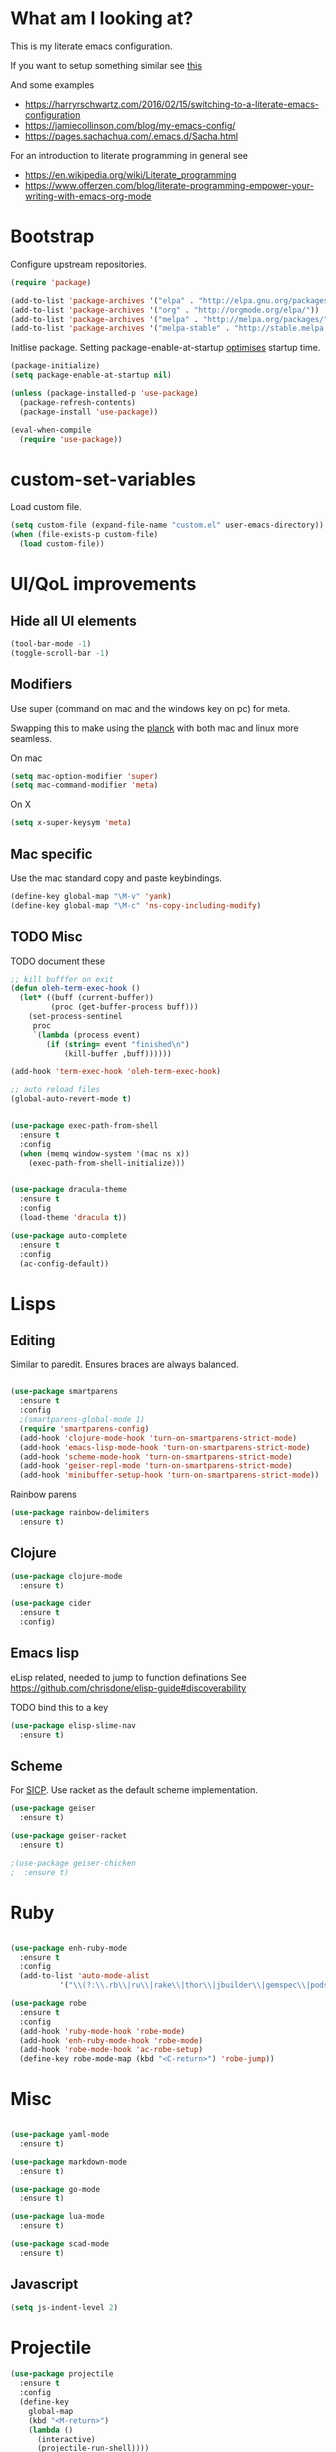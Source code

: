 * What am I looking at?
This is my literate emacs configuration. 

If you want to setup something similar see [[https://harryrschwartz.com/2016/02/15/switching-to-a-literate-emacs-configuration][this]]

And some examples
+ https://harryrschwartz.com/2016/02/15/switching-to-a-literate-emacs-configuration
+ https://jamiecollinson.com/blog/my-emacs-config/
+ https://pages.sachachua.com/.emacs.d/Sacha.html

For an introduction to literate programming in general see
+ https://en.wikipedia.org/wiki/Literate_programming
+ https://www.offerzen.com/blog/literate-programming-empower-your-writing-with-emacs-org-mode

* Bootstrap

Configure upstream repositories.
#+BEGIN_SRC emacs-lisp
(require 'package)

(add-to-list 'package-archives '("elpa" . "http://elpa.gnu.org/packages/"))
(add-to-list 'package-archives '("org" . "http://orgmode.org/elpa/"))
(add-to-list 'package-archives '("melpa" . "http://melpa.org/packages/"))
(add-to-list 'package-archives '("melpa-stable" . "http://stable.melpa.org/packages/"))

#+END_SRC

Initlise package.
Setting package-enable-at-startup [[https://www.reddit.com/r/emacs/comments/1rdstn/set_packageenableatstartup_to_nil_for_slightly/][optimises]] startup time. 

#+begin_src emacs-lisp
(package-initialize)
(setq package-enable-at-startup nil)

(unless (package-installed-p 'use-package)
  (package-refresh-contents)
  (package-install 'use-package))

(eval-when-compile
  (require 'use-package))
#+end_src

* custom-set-variables
Load custom file.

#+begin_src emacs-lisp
(setq custom-file (expand-file-name "custom.el" user-emacs-directory))
(when (file-exists-p custom-file)
  (load custom-file))
#+end_src

* UI/QoL improvements

** Hide all UI elements
#+begin_src emacs-lisp
(tool-bar-mode -1)
(toggle-scroll-bar -1)

#+end_src
** Modifiers
Use super (command on mac and the windows key on pc) for meta.

Swapping this to make using the [[https://ergodox-ez.com/pages/planck][planck]] with both
mac and linux more seamless.

On mac
#+begin_src emacs-lisp
(setq mac-option-modifier 'super)
(setq mac-command-modifier 'meta)
#+end_src

On X
#+begin_src emacs-lisp
  (setq x-super-keysym 'meta)
#+end_src

** Mac specific

Use the mac standard copy and paste keybindings.
#+begin_src emacs-lisp
(define-key global-map "\M-v" 'yank)
(define-key global-map "\M-c" 'ns-copy-including-modify)
#+end_src



** TODO Misc
TODO document these
#+begin_src emacs-lisp
;; kill bufffer on exit
(defun oleh-term-exec-hook ()
  (let* ((buff (current-buffer))
         (proc (get-buffer-process buff)))
    (set-process-sentinel
     proc
     `(lambda (process event)
        (if (string= event "finished\n")
            (kill-buffer ,buff))))))

(add-hook 'term-exec-hook 'oleh-term-exec-hook)

;; auto reload files
(global-auto-revert-mode t)


(use-package exec-path-from-shell
  :ensure t
  :config
  (when (memq window-system '(mac ns x))
    (exec-path-from-shell-initialize)))
    

(use-package dracula-theme
  :ensure t
  :config
  (load-theme 'dracula t)) 

(use-package auto-complete
  :ensure t
  :config
  (ac-config-default))
#+end_src

* Lisps 
** Editing
Similar to paredit. Ensures braces are always balanced.

#+begin_src emacs-lisp

  (use-package smartparens
    :ensure t
    :config
    ;(smartparens-global-mode 1)
    (require 'smartparens-config)
    (add-hook 'clojure-mode-hook 'turn-on-smartparens-strict-mode)
    (add-hook 'emacs-lisp-mode-hook 'turn-on-smartparens-strict-mode)
    (add-hook 'scheme-mode-hook 'turn-on-smartparens-strict-mode)
    (add-hook 'geiser-repl-mode 'turn-on-smartparens-strict-mode)
    (add-hook 'minibuffer-setup-hook 'turn-on-smartparens-strict-mode))
  
#+end_src

Rainbow parens
#+begin_src emacs-lisp
  (use-package rainbow-delimiters
    :ensure t)
#+end_src

** Clojure
#+begin_src emacs-lisp
(use-package clojure-mode
  :ensure t)

(use-package cider
  :ensure t
  :config)
  
#+end_src
** Emacs lisp
eLisp related, needed to jump to function definations
See https://github.com/chrisdone/elisp-guide#discoverability

TODO bind this to a key
#+begin_src emacs-lisp
(use-package elisp-slime-nav
  :ensure t)
#+end_src

** Scheme
For [[https://mitpress.mit.edu/sites/default/files/sicp/full-text/book/book.html][SICP]]. 
Use racket as the default scheme implementation.
#+begin_src emacs-lisp
  (use-package geiser
    :ensure t)

  (use-package geiser-racket
    :ensure t)

  ;(use-package geiser-chicken
  ;  :ensure t)
#+end_src

* Ruby
#+begin_src emacs-lisp

(use-package enh-ruby-mode
  :ensure t
  :config
  (add-to-list 'auto-mode-alist
	       '("\\(?:\\.rb\\|ru\\|rake\\|thor\\|jbuilder\\|gemspec\\|podspec\\|/\\(?:Gem\\|Rake\\|Cap\\|Thor\\|Vagrant\\|Guard\\|Pod\\)file\\)\\'" . enh-ruby-mode)))

(use-package robe
  :ensure t
  :config
  (add-hook 'ruby-mode-hook 'robe-mode)
  (add-hook 'enh-ruby-mode-hook 'robe-mode)
  (add-hook 'robe-mode-hook 'ac-robe-setup)
  (define-key robe-mode-map (kbd "<C-return>") 'robe-jump))
#+end_src

* Misc
#+begin_src emacs-lisp

  (use-package yaml-mode
    :ensure t)

  (use-package markdown-mode
    :ensure t)

  (use-package go-mode
    :ensure t)

  (use-package lua-mode
    :ensure t)

  (use-package scad-mode
    :ensure t)
#+end_src

** Javascript
#+begin_src emacs-lisp
(setq js-indent-level 2)
#+end_src

* Projectile

#+begin_src emacs-lisp
  (use-package projectile
    :ensure t
    :config
    (define-key
      global-map
      (kbd "<M-return>")
      (lambda ()
        (interactive)
        (projectile-run-shell))))
#+end_src
* Helm
#+begin_src emacs-lisp
  (use-package helm
    :ensure t
    :config
    ;; helm
    ;; helm settings (TAB in helm window for actions over selected items,
    ;; C-SPC to select items)
    (require 'helm-config)
    (require 'helm-misc)
    (require 'helm-locate)
    (setq helm-quick-update t)
    (setq helm-bookmark-show-location t)
    (setq helm-buffers-fuzzy-matching t)

    (global-set-key (kbd "M-x") 'helm-M-x)
    ;; helm-find-files
    (global-set-key (kbd "C-x C-f") 'helm-find-files)

    ;; bind tab to auto complete
    (define-key
      helm-map
      (kbd "<tab>")
      'helm-execute-persistent-action)

    (defun helm-my-buffers ()
      (interactive)
      (let ((helm-ff-transformer-show-only-basename nil))
        (helm-other-buffer '(helm-c-source-buffers-list)
                           helm-c-source-elscreen
                           helm-c-source-ctags
                           helm-c-source-recentf
                           helm-c-source-locate
                           "*helm-my-buffers*"))))

  (use-package helm-projectile
    :ensure t
    :config
    (helm-projectile-on))

  (use-package helm-ag
    :ensure t
    :config
    (require 'helm-projectile))

  (use-package ag
    :ensure t)
    
  ;TODO https://depp.brause.cc/shackle/
  (use-package shackle
    :ensure t
    :config
    (setq helm-display-function 'pop-to-buffer) ; make helm play nice
    (setq shackle-rules '(("\\`\\*helm.*?\\*\\'" :regexp t :popup t))))

#+end_src

* Magit
Git client for emacs.

#+begin_src emacs-lisp
(use-package magit
  :ensure t)
#+end_src

* Org mode
Org and related packages.
** Init
#+begin_src emacs-lisp
      (use-package org
        :ensure t
        :pin org
        :custom
        (org-startup-indented t); Make org look cleaner (hide * when indenting)
        (org-log-done t); Log timestamp when marking things done.
        :config 
        ;Enable org habit for tracking periodic tasks (cycling)
        (add-to-list 'org-modules 'org-habit t)
        (org-babel-do-load-languages
         'org-babel-load-languages
         '((scheme . t)
           (emacs-lisp . t)
           (clojure . t)
           (ruby . t)
           (shell . t)
           ))

      (use-package org-journal
        :ensure t
        :defer t
        :custom
        (org-journal-dir (concat org-directory "/journal/")))
        )
#+end_src
** Org roam
An implementation of the 

#+begin_src emacs-lisp
  (use-package org-roam
        :ensure t
        :bind (("C-c n l" . org-roam-buffer-toggle)
               ("C-c n f" . org-roam-node-find)
               ("C-c n g" . org-roam-graph)
               ("C-c n i" . org-roam-node-insert)
               ("C-c n c" . org-roam-capture)
               ;; Dailies
               ("C-c n j" . org-roam-dailies-capture-today))
        :config
        (org-roam-setup)
        (setq org-roam-v2-ack t)
        ;; If using org-roam-protocol
        (server-start)
        (require 'org-roam-protocol))
#+end_src

** Babel config

Use cider for clojure

#+begin_src emacs-lisp
(setq org-babel-clojure-backend 'cider)
#+end_src

Suppress the code execution confirmation dialog for scheme.
#+begin_src emacs-lisp
  (defun my-org-confirm-babel-evaluate (lang body)
    (not (string= lang "scheme")))  ;don't ask for ditaa
  (setq org-confirm-babel-evaluate #'my-org-confirm-babel-evaluate)
#+end_src

** Org directory
System specific config.
#+begin_src emacs-lisp
  (cond ((eq system-type 'darwin)
         (setq org-directory "/Users/yohan/Documents/notes")
         )
        ((eq system-type 'gnu/linux)
         ;; Linux-specific code goes here. 
         (setq org-directory "~/documents/notes-org")
         ))

  (setq org-default-notes-file (concat org-directory "/todo.org"))
  (setq org-agenda-files org-directory)
  (setq org-roam-directory (concat org-directory "/roam/"))
  (setq org-agenda-files (append (list org-directory) (list org-roam-directory)))
#+end_src
** Capture templates
#+begin_src emacs-lisp
  (setq org-capture-templates
     
         `(("t" "TODO" entry
           (file ,(concat org-directory "/todo.org"))
           (file ,(concat org-directory "/templates/todo.org")))
          ("i" "interviews")
          ("ie" "EM")
          ("iet" "EM telephonic" entry
           (file ,(concat org-directory "/interviews.org"))
           (file ,(concat org-directory "/templates/interviews/em-telephonic.org")))
          ("ie1" "EM 1" entry
           (file ,(concat org-directory "/interviews.org"))
           (file ,(concat org-directory "/templates/interviews/em-1.org")))
          ("ie2" "EM 2" entry
           (file ,(concat org-directory "/interviews.org"))
           (file ,(concat org-directory "/templates/interviews/em-2.org")))
          ("id" "DoE")
          ("idt" "DoEtelephonic" entry
           (file ,(concat org-directory "/interviews.org"))
           (file ,(concat org-directory "/templates/interviews/director-telephonic.org")))
          ("is" "sd[123]")
          ("ise" "sdx em round" entry
           (file ,(concat org-directory "/interviews.org"))
           (file ,(concat org-directory "/templates/interviews/sdx-em.org")))
          ("isf" "sdx final round" entry
           (file ,(concat org-directory "/interviews.org"))
           (file ,(concat org-directory "/templates/interviews/sdx-final.org")))))
#+end_src
* Evil
Vi emulation.
#+begin_src emacs-lisp
  (use-package evil
    :ensure t
    :init
    ;;needed for evil-collection
    (setq evil-want-integration t) ;; This is optional since it's already set to t by default.
    (setq evil-want-keybinding nil)
    :config
    (add-to-list 'evil-emacs-state-modes 'geiser-repl-mode)
    (evil-mode t)
    (add-hook 'after-change-major-mode-hook
              (lambda ()
                (modify-syntax-entry ?_ "w")
                (modify-syntax-entry ?- "w")))
    (setq evil-want-C-u-scroll t)
    (define-key evil-normal-state-map (kbd "C-u") 'evil-scroll-up)
    (define-key evil-visual-state-map (kbd "C-u") 'evil-scroll-up)
    (define-key evil-normal-state-map "\C-p" 'helm-projectile-find-file)
    (define-key evil-normal-state-map (kbd "C-S-p") 'helm-projectile-find-file-in-known-projects)
    (evil-set-initial-state 'term-mode 'emacs)
    (evil-set-initial-state 'shell-mode 'emacs)
    (define-key evil-insert-state-map (kbd "C-u")
      (lambda ()
        (interactive)
        (evil-delete (point-at-bol) (point)))))

  (use-package evil-org
    :ensure t
    :config
    ;(package-initialize)
    (add-hook 'org-mode-hook 'evil-org-mode)
    (add-hook 'evil-org-mode-hook
              (lambda ()
                (evil-org-set-key-theme)))
    (require 'evil-org-agenda)
    (evil-org-agenda-set-keys))


  (use-package evil-cleverparens
    :ensure t
    :config
    (add-hook 'smartparens-enabled-hook #'evil-cleverparens-mode))

  (use-package evil-surround
    :ensure t
    :config
    (global-evil-surround-mode 1))

  ;evil bindings in various places (mainly for magit right now)
  (use-package evil-collection
    :after evil
    :ensure t
    :config
    (evil-collection-init))
#+end_src
